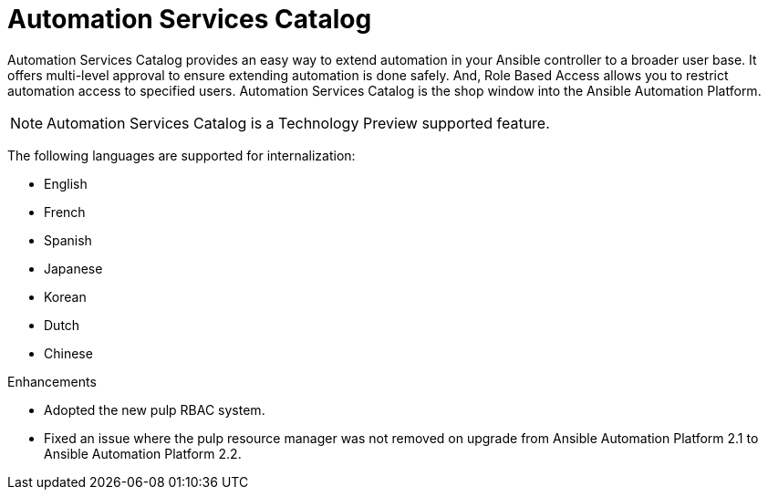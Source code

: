 [[catalog-05-2022]]
= Automation Services Catalog

Automation Services Catalog provides an easy way to extend automation in your Ansible controller to a broader user base. It offers multi-level approval to ensure extending automation is done safely. And, Role Based Access allows you to restrict automation access to specified users. Automation Services Catalog is the shop window into the Ansible Automation Platform.

[NOTE]
====
Automation Services Catalog is a Technology Preview supported feature.
====

The following languages are supported for internalization:

* English
* French
* Spanish
* Japanese
* Korean
* Dutch
* Chinese

.Enhancements

* Adopted the new pulp RBAC system.
* Fixed an issue where the pulp resource manager was not removed on upgrade from Ansible Automation Platform 2.1 to Ansible Automation Platform 2.2. 